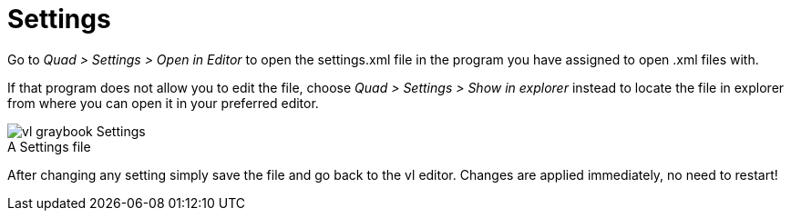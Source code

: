 = Settings

Go to _Quad > Settings > Open in Editor_ to open the settings.xml file in the program you have assigned to open .xml files with. 

If that program does not allow you to edit the file, choose _Quad > Settings > Show in explorer_ instead to locate the file in explorer from where you can open it in your preferred editor. 

.A Settings file
[caption=""]
image::../../images/vl-graybook-Settings.png[]

After changing any setting simply save the file and go back to the vl editor. Changes are applied immediately, no need to restart!
